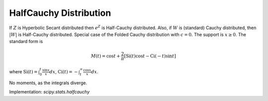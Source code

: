 
.. _continuous-halfcauchy:

HalfCauchy Distribution
=======================

If :math:`Z` is Hyperbolic Secant distributed then :math:`e^{Z}` is
Half-Cauchy distributed. Also, if :math:`W` is (standard) Cauchy
distributed, then :math:`\left|W\right|` is Half-Cauchy distributed.
Special case of the Folded Cauchy distribution with :math:`c=0.`
The support is :math:`x\geq0`. The standard form is

.. math::
   :nowrap:

    \begin{eqnarray*} f\left(x\right) & = & \frac{2}{\pi\left(1+x^{2}\right)} \\
    F\left(x\right) & = & \frac{2}{\pi}\arctan\left(x\right)\\
    G\left(q\right) & = & \tan\left(\frac{\pi}{2}q\right)\end{eqnarray*}

.. math::

     M\left(t\right)=\cos t+\frac{2}{\pi}\left[\mathrm{Si}\left(t\right)\cos t-\mathrm{Ci}\left(\mathrm{-}t\right)\sin t\right]

where :math:`\mathrm{Si}(t)=\int_0^t \frac{\sin x}{x} dx`, :math:`\mathrm{Ci}(t)=-\int_t^\infty \frac{\cos x}{x} dx`.

.. math::
   :nowrap:

    \begin{eqnarray*} m_{d} & = & 0\\
    m_{n} & = & \tan\left(\frac{\pi}{4}\right)\end{eqnarray*}

No moments, as the integrals diverge.


.. math::
   :nowrap:

    \begin{eqnarray*} h\left[X\right] & = & \log\left(2\pi\right)\\  & \approx & 1.8378770664093454836.\end{eqnarray*}

Implementation: `scipy.stats.halfcauchy`
